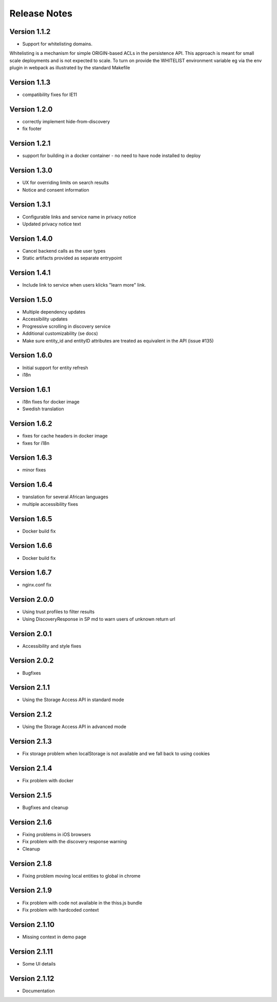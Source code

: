 Release Notes
=============

Version 1.1.2
-------------

* Support for whitelisting domains. 

Whitelisting is a mechanism for simple ORIGIN-based ACLs in the persistence API. This approach is meant for 
small scale deployments and is not expected to scale. To turn on provide the WHITELIST environment variable
eg via the env plugin in webpack as illustrated by the standard Makefile

Version 1.1.3
-------------

* compatibility fixes for IE11


Version 1.2.0
-------------

* correctly implement hide-from-discovery
* fix footer

Version 1.2.1
-------------

* support for building in a docker container - no need to have node installed to deploy

Version 1.3.0
-------------

* UX for overriding limits on search results
* Notice and consent information

Version 1.3.1
------------

* Configurable links and service name in privacy notice
* Updated privacy notice text

Version 1.4.0
-------------

* Cancel backend calls as the user types
* Static artifacts provided as separate entrypoint

Version 1.4.1
-------------

* Include link to service when users klicks "learn more" link.

Version 1.5.0
-------------

* Multiple dependency updates
* Accessibility updates
* Progressive scrolling in discovery service
* Additional customizability (se docs)
* Make sure entity_id and entityID attributes are treated as equivalent in the API (issue #135)

Version 1.6.0
-------------

* Initial support for entity refresh
* i18n

Version 1.6.1
-------------

* i18n fixes for docker image
* Swedish translation

Version 1.6.2
-------------

* fixes for cache headers in docker image
* fixes for i18n

Version 1.6.3
-------------

* minor fixes

Version 1.6.4
-------------

* translation for several African languages
* multiple accessibility fixes

Version 1.6.5
-------------

* Docker build fix

Version 1.6.6
-------------

* Docker build fix

Version 1.6.7
-------------

* nginx.conf fix

Version 2.0.0
-------------

* Using trust profiles to filter results
* Using DiscoveryResponse in SP md to warn users of unknown return url

Version 2.0.1
-------------

* Accessibility and style fixes

Version 2.0.2
-------------

* Bugfixes

Version 2.1.1
-------------

* Using the Storage Access API in standard mode

Version 2.1.2
-------------

* Using the Storage Access API in advanced mode

Version 2.1.3
-------------

* Fix storage problem when localStorage is not available and we fall back to using cookies

Version 2.1.4
-------------

* Fix problem with docker

Version 2.1.5
-------------

* Bugfixes and cleanup

Version 2.1.6
-------------

* Fixing problems in iOS browsers
* Fix problem with the discovery response warning
* Cleanup

Version 2.1.8
-------------

* Fixing problem moving local entities to global in chrome

Version 2.1.9
-------------

* Fix problem with code not available in the thiss.js bundle
* Fix problem with hardcoded context

Version 2.1.10
-------------

* Missing context in demo page

Version 2.1.11
-------------

* Some UI details

Version 2.1.12
-------------

* Documentation
